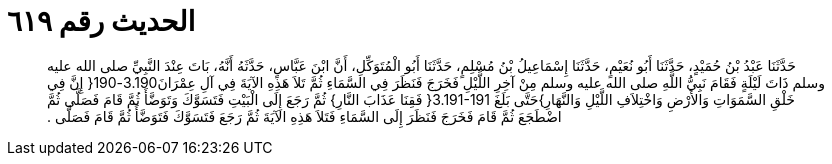 
= الحديث رقم ٦١٩

[quote.hadith]
حَدَّثَنَا عَبْدُ بْنُ حُمَيْدٍ، حَدَّثَنَا أَبُو نُعَيْمٍ، حَدَّثَنَا إِسْمَاعِيلُ بْنُ مُسْلِمٍ، حَدَّثَنَا أَبُو الْمُتَوَكِّلِ، أَنَّ ابْنَ عَبَّاسٍ، حَدَّثَهُ أَنَّهُ، بَاتَ عِنْدَ النَّبِيِّ صلى الله عليه وسلم ذَاتَ لَيْلَةٍ فَقَامَ نَبِيُّ اللَّهِ صلى الله عليه وسلم مِنْ آخِرِ اللَّيْلِ فَخَرَجَ فَنَظَرَ فِي السَّمَاءِ ثُمَّ تَلاَ هَذِهِ الآيَةَ فِي آلِ عِمْرَانَ3.190-190‏{‏ إِنَّ فِي خَلْقِ السَّمَوَاتِ وَالأَرْضِ وَاخْتِلاَفِ اللَّيْلِ وَالنَّهَارِ‏}‏حَتَّى بَلَغَ ‏3.191-191{‏ فَقِنَا عَذَابَ النَّارِ‏}‏ ثُمَّ رَجَعَ إِلَى الْبَيْتِ فَتَسَوَّكَ وَتَوَضَّأَ ثُمَّ قَامَ فَصَلَّى ثُمَّ اضْطَجَعَ ثُمَّ قَامَ فَخَرَجَ فَنَظَرَ إِلَى السَّمَاءِ فَتَلاَ هَذِهِ الآيَةَ ثُمَّ رَجَعَ فَتَسَوَّكَ فَتَوَضَّأَ ثُمَّ قَامَ فَصَلَّى ‏.‏
